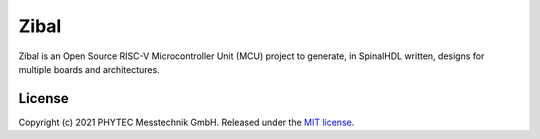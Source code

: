 Zibal
=====

Zibal is an Open Source RISC-V Microcontroller Unit (MCU) project to generate, in SpinalHDL
written, designs for multiple boards and architectures.

License
#######

Copyright (c) 2021 PHYTEC Messtechnik GmbH. Released under the `MIT license`_.

.. _MIT license: COPYING.MIT
